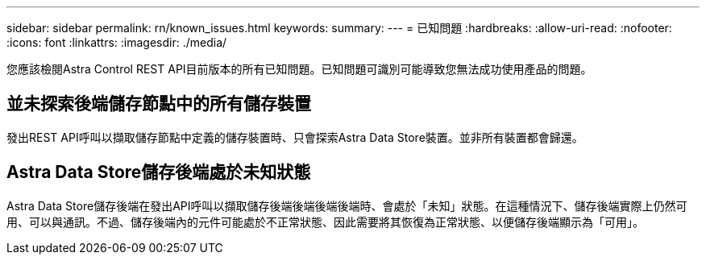 ---
sidebar: sidebar 
permalink: rn/known_issues.html 
keywords:  
summary:  
---
= 已知問題
:hardbreaks:
:allow-uri-read: 
:nofooter: 
:icons: font
:linkattrs: 
:imagesdir: ./media/


[role="lead"]
您應該檢閱Astra Control REST API目前版本的所有已知問題。已知問題可識別可能導致您無法成功使用產品的問題。



== 並未探索後端儲存節點中的所有儲存裝置

發出REST API呼叫以擷取儲存節點中定義的儲存裝置時、只會探索Astra Data Store裝置。並非所有裝置都會歸還。



== Astra Data Store儲存後端處於未知狀態

Astra Data Store儲存後端在發出API呼叫以擷取儲存後端後端後端後端時、會處於「未知」狀態。在這種情況下、儲存後端實際上仍然可用、可以與通訊。不過、儲存後端內的元件可能處於不正常狀態、因此需要將其恢復為正常狀態、以便儲存後端顯示為「可用」。
